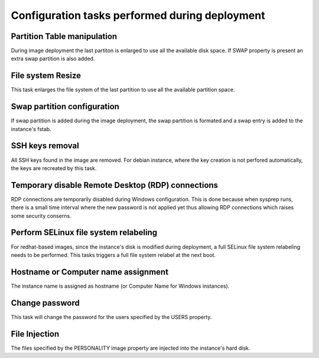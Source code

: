 Configuration tasks performed during deployment
===============================================

Partition Table manipulation
----------------------------
During image deployment the last partiton is enlarged to use all
the available disk space. If SWAP property is present an extra
swap partition is also added.

File system Resize
------------------
This task enlarges the file system of the last partition to use
all the available partition space.

Swap partition configuration
----------------------------
If swap partition is added during the image deployment, the swap
partition is formated and a swap entry is added to the instance's
fstab.

SSH keys removal
----------------
All SSH keys found in the image are removed. For debian instance,
where the key creation is not perfored automatically, the keys
are recreated by this task.

Temporary disable Remote Desktop (RDP) connections
--------------------------------------------------
RDP connections are temporarily disabled during Windows
configuration. This is done because when sysprep runs, there is a
small time interval where the new password is not applied yet thus
allowing RDP connections which raises some security conserns.

Perform SELinux file system relabeling
--------------------------------------
For redhat-based images, since the instance's disk is modified
during deployment, a full SELinux file system relabeling needs to
be performed. This tasks triggers a full file system relabel at
the next boot.

Hostname or Computer name assignment
------------------------------------
The instance name is assigned as hostname (or Computer Name for
Windows instances).

Change password
---------------
This task will change the password for the users specified by
the USERS property.

File Injection
--------------
The files specified by the PERSONALITY image property are
injected into the instance's hard disk.

